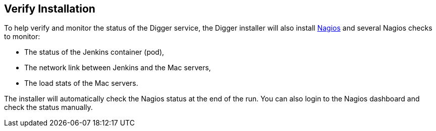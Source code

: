 == Verify Installation

To help verify and monitor the status of the Digger service, the Digger installer will also install https://www.nagios.org/[Nagios] and several Nagios checks to monitor:

* The status of the Jenkins container (pod),
* The network link between Jenkins and the Mac servers,
* The load stats of the Mac servers.

The installer will automatically check the Nagios status at the end of the run.
You can also login to the Nagios dashboard and check the status manually.
